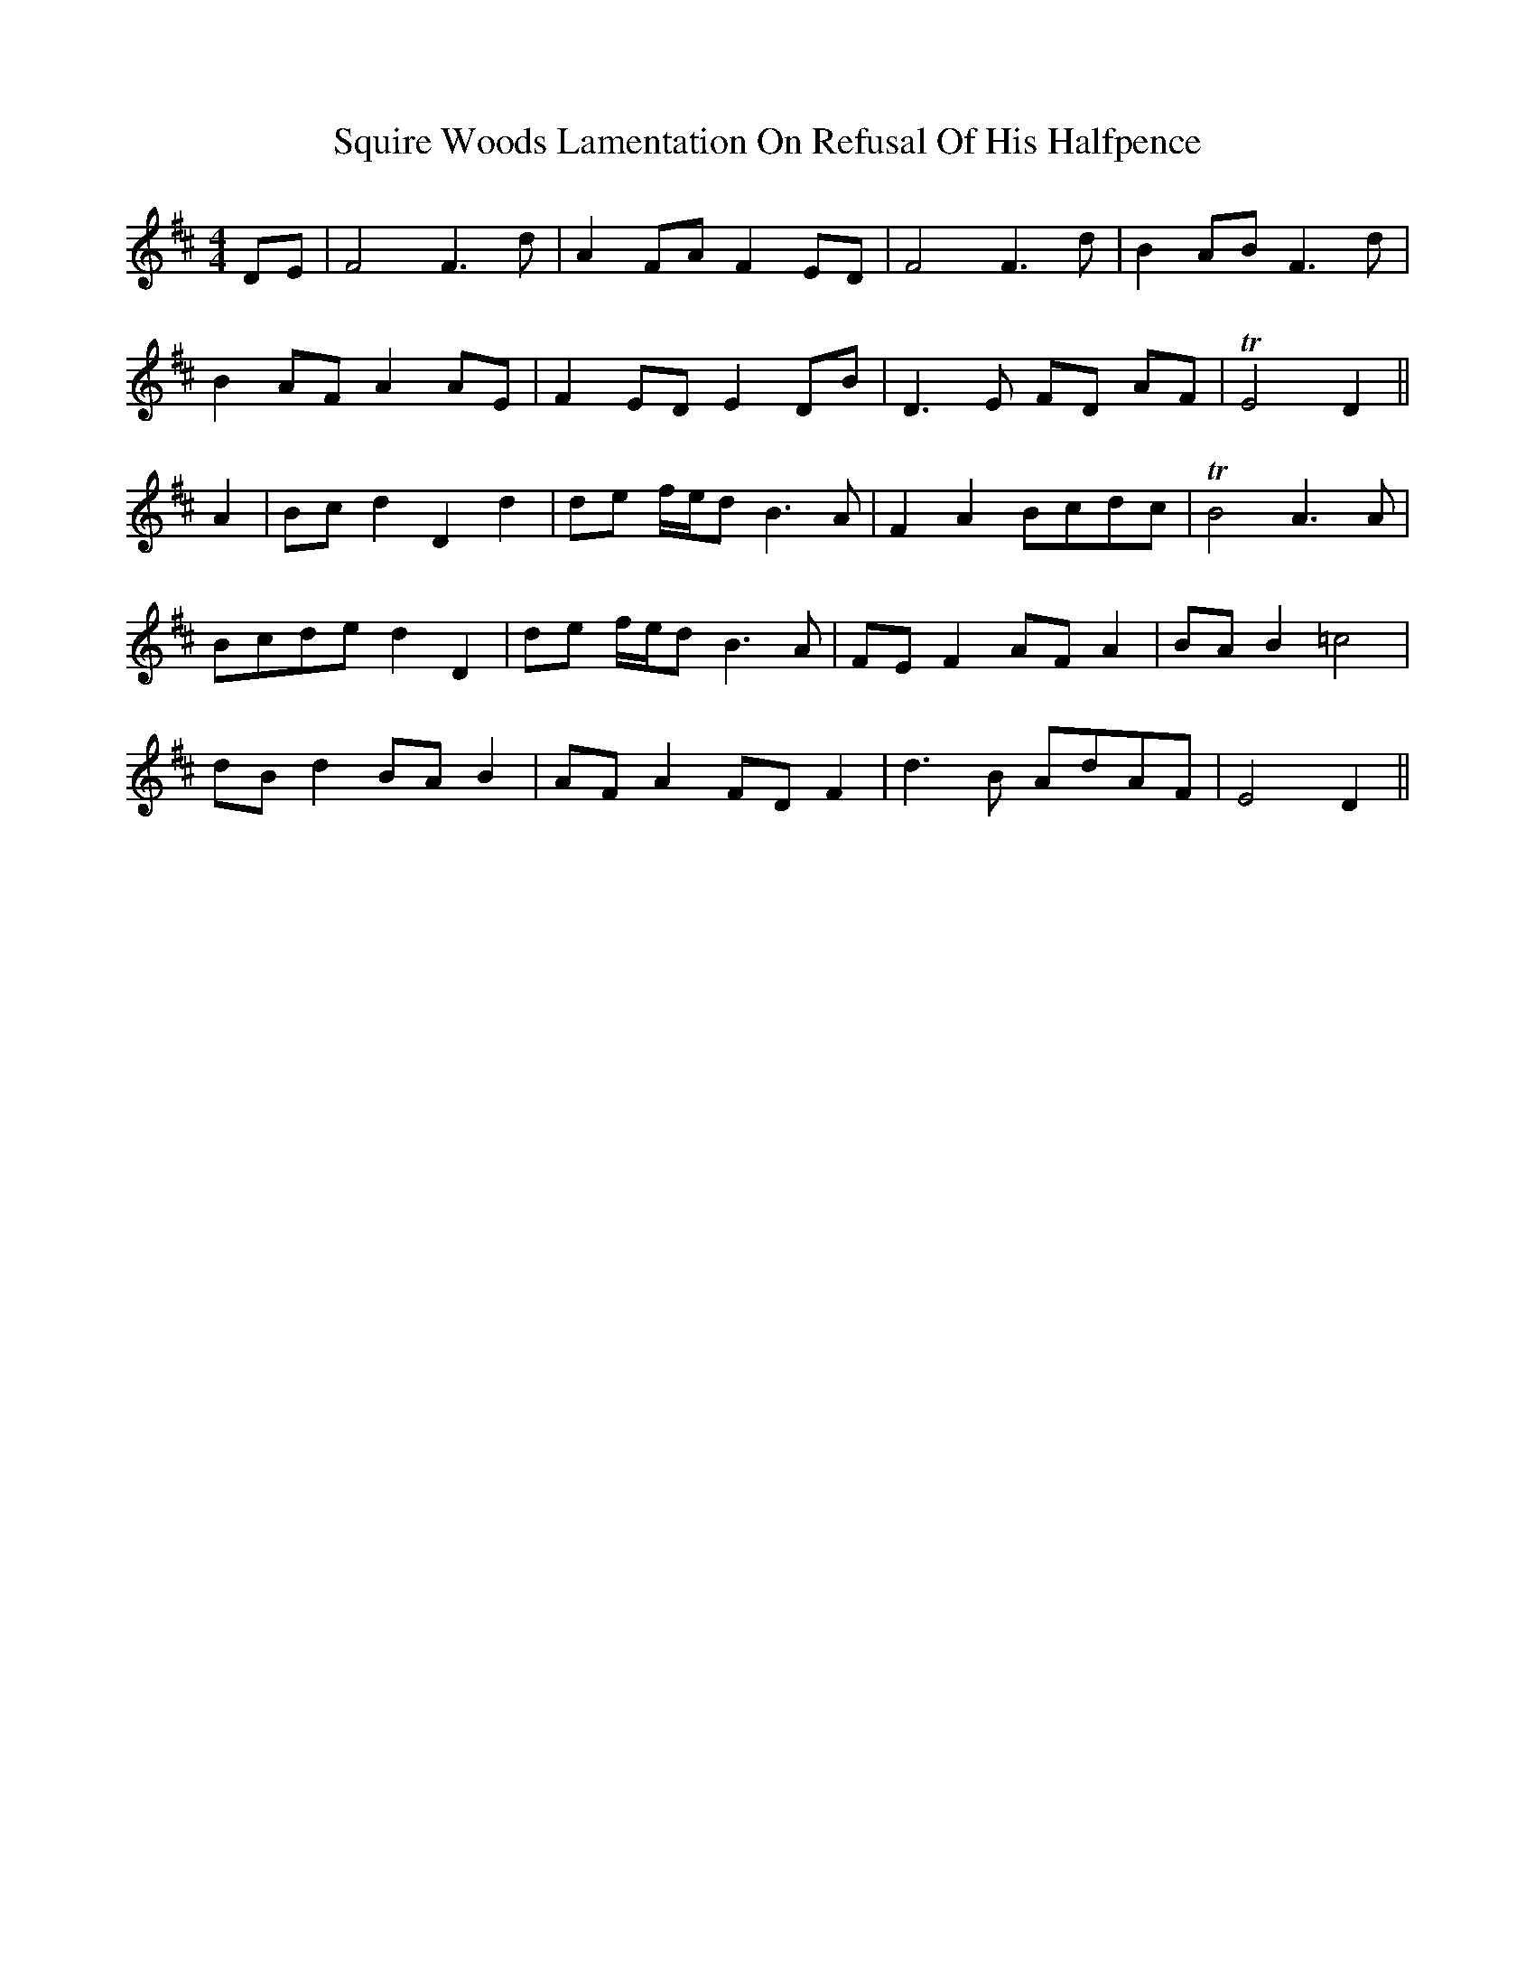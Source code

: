X: 38234
T: Squire Woods Lamentation On Refusal Of His Halfpence
R: reel
M: 4/4
K: Dmajor
DE|F4 F3 d|A2 FA F2 ED|F4 F3 d|B2 AB F3 d|
B2 AF A2 AE|F2 ED E2 DB|D3 E FD AF|TE4 D2||
A2|Bc d2 D2 d2|de f/e/d B3 A|F2 A2 Bcdc|TB4 A3 A|
Bcde d2 D2|de f/e/d B3 A|FE F2 AF A2|BA B2 =c4|
dB d2 BA B2|AF A2 FD F2|d3 B AdAF|E4 D2||

